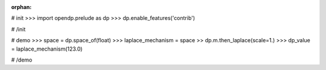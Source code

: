 :orphan:

# init
>>> import opendp.prelude as dp
>>> dp.enable_features('contrib')

# /init

# demo
>>> space = dp.space_of(float)
>>> laplace_mechanism = space >> dp.m.then_laplace(scale=1.)
>>> dp_value = laplace_mechanism(123.0)

# /demo
